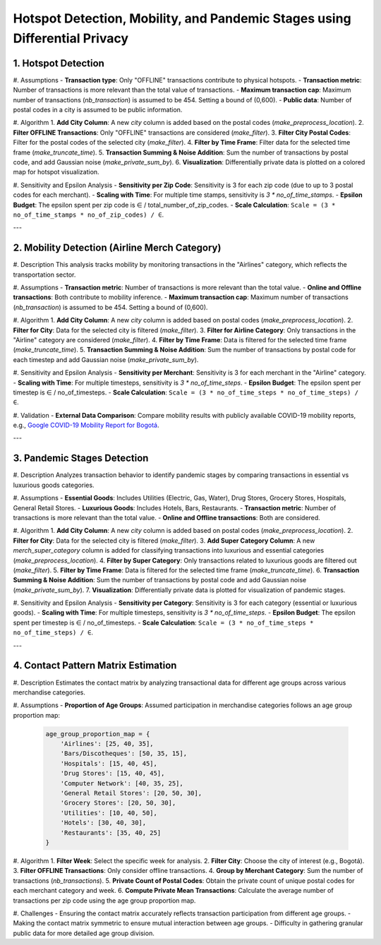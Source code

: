Hotspot Detection, Mobility, and Pandemic Stages using Differential Privacy
==========================================================================

.. This README.rst should render properly both on GitHub and in Sphinx.

1. Hotspot Detection
--------------------

#. Assumptions
- **Transaction type**: Only "OFFLINE" transactions contribute to physical hotspots.
- **Transaction metric**: Number of transactions is more relevant than the total value of transactions.
- **Maximum transaction cap**: Maximum number of transactions (`nb_transaction`) is assumed to be 454. Setting a bound of (0,600).
- **Public data**: Number of postal codes in a city is assumed to be public information.

#. Algorithm
1. **Add City Column**: A new `city` column is added based on the postal codes (`make_preprocess_location`).
2. **Filter OFFLINE Transactions**: Only "OFFLINE" transactions are considered (`make_filter`).
3. **Filter City Postal Codes**: Filter for the postal codes of the selected city (`make_filter`).
4. **Filter by Time Frame**: Filter data for the selected time frame (`make_truncate_time`).
5. **Transaction Summing & Noise Addition**: Sum the number of transactions by postal code, and add Gaussian noise (`make_private_sum_by`).
6. **Visualization**: Differentially private data is plotted on a colored map for hotspot visualization.

#. Sensitivity and Epsilon Analysis
- **Sensitivity per Zip Code**: Sensitivity is 3 for each zip code (due to up to 3 postal codes for each merchant).
- **Scaling with Time**: For multiple time stamps, sensitivity is `3 * no_of_time_stamps`.
- **Epsilon Budget**: The epsilon spent per zip code is ∈ / total_number_of_zip_codes.
- **Scale Calculation**: ``Scale = (3 * no_of_time_stamps * no_of_zip_codes) / ∈``.

---

2. Mobility Detection (Airline Merch Category)
---------------------------------------------

#. Description
This analysis tracks mobility by monitoring transactions in the "Airlines" category, which reflects the transportation sector.

#. Assumptions
- **Transaction metric**: Number of transactions is more relevant than the total value.
- **Online and Offline transactions**: Both contribute to mobility inference.
- **Maximum transaction cap**: Maximum number of transactions (`nb_transaction`) is assumed to be 454. Setting a bound of (0,600).

#. Algorithm
1. **Add City Column**: A new `city` column is added based on postal codes (`make_preprocess_location`).
2. **Filter for City**: Data for the selected city is filtered (`make_filter`).
3. **Filter for Airline Category**: Only transactions in the "Airline" category are considered (`make_filter`).
4. **Filter by Time Frame**: Data is filtered for the selected time frame (`make_truncate_time`).
5. **Transaction Summing & Noise Addition**: Sum the number of transactions by postal code for each timestep and add Gaussian noise (`make_private_sum_by`).

#. Sensitivity and Epsilon Analysis
- **Sensitivity per Merchant**: Sensitivity is 3 for each merchant in the "Airline" category.
- **Scaling with Time**: For multiple timesteps, sensitivity is `3 * no_of_time_steps`.
- **Epsilon Budget**: The epsilon spent per timestep is ∈ / no_of_timesteps.
- **Scale Calculation**: ``Scale = (3 * no_of_time_steps * no_of_time_steps) / ∈``.

#. Validation
- **External Data Comparison**: Compare mobility results with publicly available COVID-19 mobility reports, e.g., `Google COVID-19 Mobility Report for Bogotá <https://www.gstatic.com/covid19/mobility/2022-10-15_CO_Bogota_Mobility_Report_en.pdf>`_.

---

3. Pandemic Stages Detection
----------------------------

#. Description
Analyzes transaction behavior to identify pandemic stages by comparing transactions in essential vs luxurious goods categories.

#. Assumptions
- **Essential Goods**: Includes Utilities (Electric, Gas, Water), Drug Stores, Grocery Stores, Hospitals, General Retail Stores.
- **Luxurious Goods**: Includes Hotels, Bars, Restaurants.
- **Transaction metric**: Number of transactions is more relevant than the total value.
- **Online and Offline transactions**: Both are considered.

#. Algorithm
1. **Add City Column**: A new `city` column is added based on postal codes (`make_preprocess_location`).
2. **Filter for City**: Data for the selected city is filtered (`make_filter`).
3. **Add Super Category Column**: A new `merch_super_category` column is added for classifying transactions into luxurious and essential categories (`make_preprocess_location`).
4. **Filter by Super Category**: Only transactions related to luxurious goods are filtered out (`make_filter`).
5. **Filter by Time Frame**: Data is filtered for the selected time frame (`make_truncate_time`).
6. **Transaction Summing & Noise Addition**: Sum the number of transactions by postal code and add Gaussian noise (`make_private_sum_by`).
7. **Visualization**: Differentially private data is plotted for visualization of pandemic stages.

#. Sensitivity and Epsilon Analysis
- **Sensitivity per Category**: Sensitivity is 3 for each category (essential or luxurious goods).
- **Scaling with Time**: For multiple timesteps, sensitivity is `3 * no_of_time_steps`.
- **Epsilon Budget**: The epsilon spent per timestep is ∈ / no_of_timesteps.
- **Scale Calculation**: ``Scale = (3 * no_of_time_steps * no_of_time_steps) / ∈``.

---

4. Contact Pattern Matrix Estimation
------------------------------------

#. Description
Estimates the contact matrix by analyzing transactional data for different age groups across various merchandise categories.

#. Assumptions
- **Proportion of Age Groups**: Assumed participation in merchandise categories follows an age group proportion map:

  .. code-block:: python

     age_group_proportion_map = {
         'Airlines': [25, 40, 35],
         'Bars/Discotheques': [50, 35, 15],
         'Hospitals': [15, 40, 45],
         'Drug Stores': [15, 40, 45],
         'Computer Network': [40, 35, 25],
         'General Retail Stores': [20, 50, 30],
         'Grocery Stores': [20, 50, 30],
         'Utilities': [10, 40, 50],
         'Hotels': [30, 40, 30],
         'Restaurants': [35, 40, 25]
     }

#. Algorithm
1. **Filter Week**: Select the specific week for analysis.
2. **Filter City**: Choose the city of interest (e.g., Bogotá).
3. **Filter OFFLINE Transactions**: Only consider offline transactions.
4. **Group by Merchant Category**: Sum the number of transactions (`nb_transactions`).
5. **Private Count of Postal Codes**: Obtain the private count of unique postal codes for each merchant category and week.
6. **Compute Private Mean Transactions**: Calculate the average number of transactions per zip code using the age group proportion map.

#. Challenges
- Ensuring the contact matrix accurately reflects transaction participation from different age groups.
- Making the contact matrix symmetric to ensure mutual interaction between age groups.
- Difficulty in gathering granular public data for more detailed age group division.
